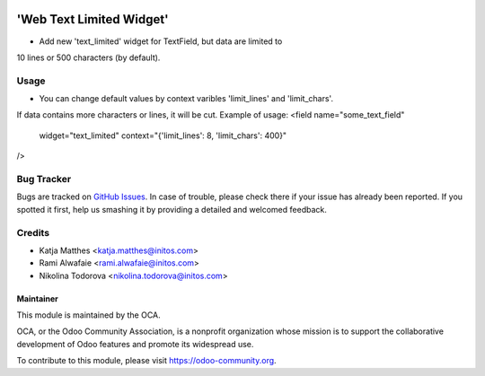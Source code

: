 .. image:: https://img.shields.io/badge/licence-AGPL--3-blue.svg
    :alt: License: AGPL-3

=========================
'Web Text Limited Widget'
=========================

* Add new 'text_limited' widget for TextField, but data are limited to
10 lines or 500 characters (by default).

Usage
=====

* You can change default values by context varibles 'limit_lines' and 'limit_chars'.
If data contains more characters or lines, it will be cut.
Example of usage:
<field name="some_text_field"
       widget="text_limited"
       context="{'limit_lines': 8, 'limit_chars': 400}"
/>


Bug Tracker
===========

Bugs are tracked on `GitHub Issues
<https://github.com/OCA/web/issues>`_. In case of trouble, please
check there if your issue has already been reported. If you spotted it first,
help us smashing it by providing a detailed and welcomed feedback.

Credits
=======

* Katja Matthes <katja.matthes@initos.com>
* Rami Alwafaie <rami.alwafaie@initos.com>
* Nikolina Todorova <nikolina.todorova@initos.com>



Maintainer
----------

.. image:: https://odoo-community.org/logo.png
   :alt: Odoo Community Association
   :target: https://odoo-community.org

This module is maintained by the OCA.

OCA, or the Odoo Community Association, is a nonprofit organization whose
mission is to support the collaborative development of Odoo features and
promote its widespread use.

To contribute to this module, please visit https://odoo-community.org.
